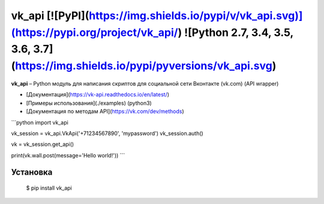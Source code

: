vk_api [![PyPI](https://img.shields.io/pypi/v/vk_api.svg)](https://pypi.org/project/vk_api/) ![Python 2.7, 3.4, 3.5, 3.6, 3.7](https://img.shields.io/pypi/pyversions/vk_api.svg)
=================================================================================================================================================================================
**vk_api** – Python модуль для написания скриптов для социальной сети Вконтакте (vk.com) (API wrapper)

* [Документация](https://vk-api.readthedocs.io/en/latest/)
* [Примеры использования](./examples) (python3)
* [Документация по методам API](https://vk.com/dev/methods)

```python
import vk_api

vk_session = vk_api.VkApi('+71234567890', 'mypassword')
vk_session.auth()

vk = vk_session.get_api()

print(vk.wall.post(message='Hello world!'))
```

Установка
------------
    $ pip install vk_api


